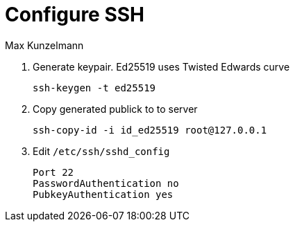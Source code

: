 = Configure SSH
Max Kunzelmann
:toc: left
:source-highlighter: rouge

. Generate keypair. Ed25519 uses Twisted Edwards curve
[source, bash]
ssh-keygen -t ed25519

. Copy generated publick to to server
[source, bash]
ssh-copy-id -i id_ed25519 root@127.0.0.1

. Edit `/etc/ssh/sshd_config`
[source, config]
Port 22
PasswordAuthentication no
PubkeyAuthentication yes

